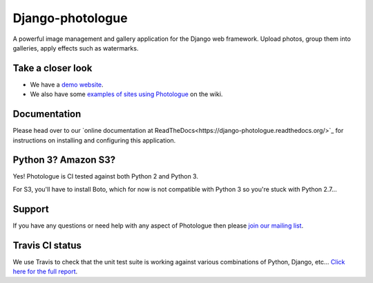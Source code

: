Django-photologue
=================
.. image:: https://img.shields.io/pypi/v/django-photologue.svg
    :target: https://pypi.python.org/pypi/django-photologue/
    :alt: Latest PyPI version

.. image:: https://img.shields.io/pypi/dm/django-photologue.svg
    :target: https://pypi.python.org/pypi/django-photologue/
    :alt: Number of PyPI downloads

.. image:: https://img.shields.io/pypi/wheel/django-photologue.svg
    :target: https://pypi.python.org/pypi/django-photologue/
    :alt: Wheel Status
    
.. image:: https://travis-ci.org/jdriscoll/django-photologue.svg?branch=master
    :target: https://travis-ci.org/jdriscoll/django-photologue

.. image:: https://coveralls.io/repos/jdriscoll/django-photologue/badge.png
  :target: https://coveralls.io/r/jdriscoll/django-photologue

A powerful image management and gallery application for the Django web framework. Upload photos, group them into
galleries, apply effects such as watermarks.

Take a closer look
------------------
- We have a `demo website <http://www.django-photologue.net/>`_.
- We also have some `examples of sites using Photologue 
  <https://github.com/jdriscoll/django-photologue/wiki/Examples-and-forks>`_ on the wiki.

Documentation
-------------
Please head over to our `online documentation at ReadTheDocs<https://django-photologue.readthedocs.org/>`_ 
for instructions on installing and configuring this application.

Python 3? Amazon S3?
--------------------
Yes! Photologue is CI tested against both Python 2 and Python 3.

For S3, you'll have to install Boto, which for now is not compatible with Python 3 so you're stuck with Python 2.7...

Support
-------
If you have any questions or need help with any aspect of Photologue then please `join our mailing list
<http://groups.google.com/group/django-photologue>`_.

Travis CI status
----------------
We use Travis to check that the unit test suite is working against various combinations
of Python, Django, etc... `Click here for the full report <http://travis-ci.org/#!/jdriscoll/django-photologue>`_.
